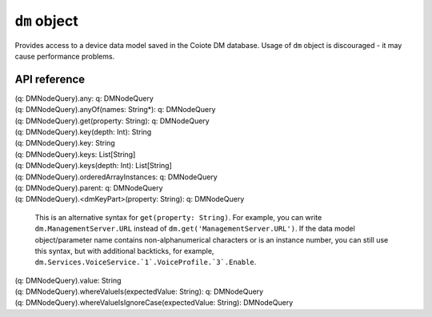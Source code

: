 .. _UG_E_PEC_dm_object:

.. role:: sign
.. role:: sym
.. role:: dyn

``dm`` object
=============

Provides access to a device data model saved in the Coiote DM database. Usage of ``dm`` object is discouraged - it may cause
performance problems.

API reference
-------------

.. This API is from: com.avsystem.ump.core.db.dm.query.DMNodeQuery

| :sign:`(q: DMNodeQuery).`:sym:`any`:sign:`: q: DMNodeQuery`
| :sign:`(q: DMNodeQuery).`:sym:`anyOf`:sign:`(names: String*): q: DMNodeQuery`
| :sign:`(q: DMNodeQuery).`:sym:`get`:sign:`(property: String): q: DMNodeQuery`
| :sign:`(q: DMNodeQuery).`:sym:`key`:sign:`(depth: Int): String`
| :sign:`(q: DMNodeQuery).`:sym:`key`:sign:`: String`
| :sign:`(q: DMNodeQuery).`:sym:`keys`:sign:`: List[String]`
| :sign:`(q: DMNodeQuery).`:sym:`keys`:sign:`(depth: Int): List[String]`
| :sign:`(q: DMNodeQuery).`:sym:`orderedArrayInstances`:sign:`: q: DMNodeQuery`
| :sign:`(q: DMNodeQuery).`:sym:`parent`:sign:`: q: DMNodeQuery`
| :sign:`(q: DMNodeQuery).`:dyn:`<dmKeyPart>`:sign:`(property: String): q: DMNodeQuery`

  This is an alternative syntax for ``get(property: String)``. For example, you can write ``dm.ManagementServer.URL``
  instead of ``dm.get('ManagementServer.URL')``. If the data model object/parameter name contains non-alphanumerical
  characters or is an instance number, you can still use this syntax, but with additional backticks, for example,
  ``dm.Services.VoiceService.`1`.VoiceProfile.`3`.Enable``.

| :sign:`(q: DMNodeQuery).`:sym:`value`:sign:`: String`
| :sign:`(q: DMNodeQuery).`:sym:`whereValueIs`:sign:`(expectedValue: String): q: DMNodeQuery`
| :sign:`(q: DMNodeQuery).`:sym:`whereValueIsIgnoreCase`:sign:`(expectedValue: String): DMNodeQuery`
